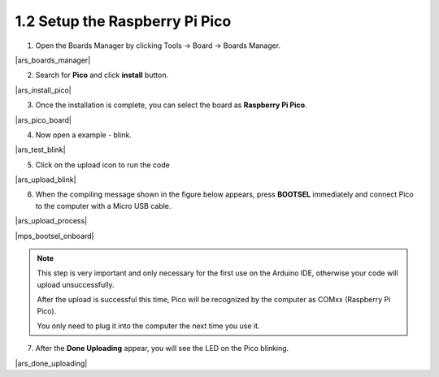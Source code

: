 .. _setup_pico_arduino:

1.2 Setup the Raspberry Pi Pico
=======================================

1. Open the Boards Manager by clicking Tools -> Board -> Boards Manager.

|ars_boards_manager|

2. Search for **Pico** and click **install** button.

|ars_install_pico|

3. Once the installation is complete, you can select the board as **Raspberry Pi Pico**.

|ars_pico_board|

4. Now open a example - blink.

|ars_test_blink|

5. Click on the upload icon to run the code

|ars_upload_blink|

    
6. When the compiling message shown in the figure below appears, press **BOOTSEL** immediately and connect Pico to the computer with a Micro USB cable.

|ars_upload_process|

|mps_bootsel_onboard| 

.. note::
    
    This step is very important and only necessary for the first use on the Arduino IDE, otherwise your code will upload unsuccessfully.
    
    After the upload is successful this time, Pico will be recognized by the computer as COMxx (Raspberry Pi Pico).

    You only need to plug it into the computer the next time you use it.

7. After the  **Done Uploading** appear, you will see the LED on the Pico blinking. 

|ars_done_uploading| 